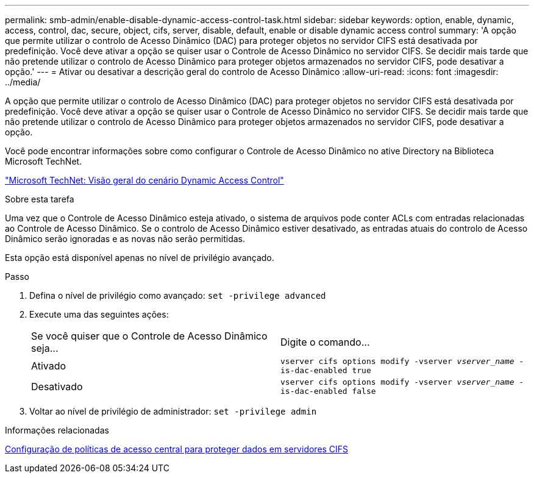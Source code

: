 ---
permalink: smb-admin/enable-disable-dynamic-access-control-task.html 
sidebar: sidebar 
keywords: option, enable, dynamic, access, control, dac, secure, object, cifs, server, disable, default, enable or disable dynamic access control 
summary: 'A opção que permite utilizar o controlo de Acesso Dinâmico (DAC) para proteger objetos no servidor CIFS está desativada por predefinição. Você deve ativar a opção se quiser usar o Controle de Acesso Dinâmico no servidor CIFS. Se decidir mais tarde que não pretende utilizar o controlo de Acesso Dinâmico para proteger objetos armazenados no servidor CIFS, pode desativar a opção.' 
---
= Ativar ou desativar a descrição geral do controlo de Acesso Dinâmico
:allow-uri-read: 
:icons: font
:imagesdir: ../media/


[role="lead"]
A opção que permite utilizar o controlo de Acesso Dinâmico (DAC) para proteger objetos no servidor CIFS está desativada por predefinição. Você deve ativar a opção se quiser usar o Controle de Acesso Dinâmico no servidor CIFS. Se decidir mais tarde que não pretende utilizar o controlo de Acesso Dinâmico para proteger objetos armazenados no servidor CIFS, pode desativar a opção.

Você pode encontrar informações sobre como configurar o Controle de Acesso Dinâmico no ative Directory na Biblioteca Microsoft TechNet.

http://technet.microsoft.com/library/hh831717.aspx["Microsoft TechNet: Visão geral do cenário Dynamic Access Control"^]

.Sobre esta tarefa
Uma vez que o Controle de Acesso Dinâmico esteja ativado, o sistema de arquivos pode conter ACLs com entradas relacionadas ao Controle de Acesso Dinâmico. Se o controlo de Acesso Dinâmico estiver desativado, as entradas atuais do controlo de Acesso Dinâmico serão ignoradas e as novas não serão permitidas.

Esta opção está disponível apenas no nível de privilégio avançado.

.Passo
. Defina o nível de privilégio como avançado: `set -privilege advanced`
. Execute uma das seguintes ações:
+
|===


| Se você quiser que o Controle de Acesso Dinâmico seja... | Digite o comando... 


 a| 
Ativado
 a| 
`vserver cifs options modify -vserver _vserver_name_ -is-dac-enabled true`



 a| 
Desativado
 a| 
`vserver cifs options modify -vserver _vserver_name_ -is-dac-enabled false`

|===
. Voltar ao nível de privilégio de administrador: `set -privilege admin`


.Informações relacionadas
xref:configure-central-access-policies-secure-data-task.adoc[Configuração de políticas de acesso central para proteger dados em servidores CIFS]
